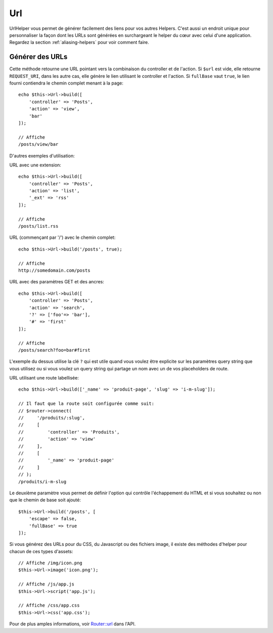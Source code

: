Url
###

.. php:namespace:: Cake\View\Helper

.. php:class:: UrlHelper(View $view, array $config = [])

UrlHelper vous permet de générer facilement des liens pour vos autres Helpers.
C'est aussi un endroit unique pour personnaliser la façon dont les URLs sont
générées en surchargeant le helper du cœur avec celui d'une application.
Regardez la section :ref:`aliasing-helpers` pour voir comment faire.

Générer des URLs
================

.. php:method:: build(mixed $url = null, boolean|array $full = false)

Cette méthode retourne une URL pointant vers la combinaison du controller
et de l'action.
Si ``$url`` est vide, elle retourne ``REQUEST_URI``, dans les autre cas,
elle génère le lien utilisant le controller et l'action. Si ``fullBase`` vaut
``true``, le lien fourni contiendra le chemin complet menant à la page::

    echo $this->Url->build([
        'controller' => 'Posts',
        'action' => 'view',
        'bar'
    ]);

    // Affiche
    /posts/view/bar

D'autres exemples d'utilisation:

URL avec une extension::

    echo $this->Url->build([
        'controller' => 'Posts',
        'action' => 'list',
        '_ext' => 'rss'
    ]);

    // Affiche
    /posts/list.rss

URL (commençant par '/') avec le chemin complet::

    echo $this->Url->build('/posts', true);

    // Affiche
    http://somedomain.com/posts

URL avec des paramètres GET et des ancres::

    echo $this->Url->build([
        'controller' => 'Posts',
        'action' => 'search',
        '?' => ['foo'=> 'bar'],
        '#' => 'first'
    ]);

    // Affiche
    /posts/search?foo=bar#first

L'exemple du dessus utilise la clé ``?`` qui est utile quand vous voulez être
explicite sur les paramètres query string que vous utilisez ou si vous voulez
un query string qui partage un nom avec un de vos placeholders de route.

URL utilisant une route labellisée::

    echo $this->Url->build(['_name' => 'produit-page', 'slug' => 'i-m-slug']);

    // Il faut que la route soit configurée comme suit:
    // $router->connect(
    //     '/produits/:slug',
    //     [
    //         'controller' => 'Produits',
    //         'action' => 'view'
    //     ],
    //     [
    //         '_name' => 'produit-page'
    //     ]
    // );
    /produits/i-m-slug

Le deuxième paramètre vous permet de définir l'option qui contrôle
l'échappement du HTML et si vous souhaitez ou non que le chemin de base soit
ajouté::

    $this->Url->build('/posts', [
        'escape' => false,
        'fullBase' => true
    ]);

Si vous générez des URLs pour du CSS, du Javascript ou des fichiers image, il
existe des méthodes d'helper pour chacun de ces types d'assets::

    // Affiche /img/icon.png
    $this->Url->image('icon.png');

    // Affiche /js/app.js
    $this->Url->script('app.js');

    // Affiche /css/app.css
    $this->Url->css('app.css');

Pour de plus amples informations, voir
`Router::url <https://api.cakephp.org/3.x/class-Cake.Routing.Router.html#_url>`_
dans l'API.

.. meta::
    :title lang=fr: UrlHelper
    :description lang=fr: Le role de UrlHelper dans CakePHP est de vous aider à construire des urls.
    :keywords lang=fr: url helper,url
